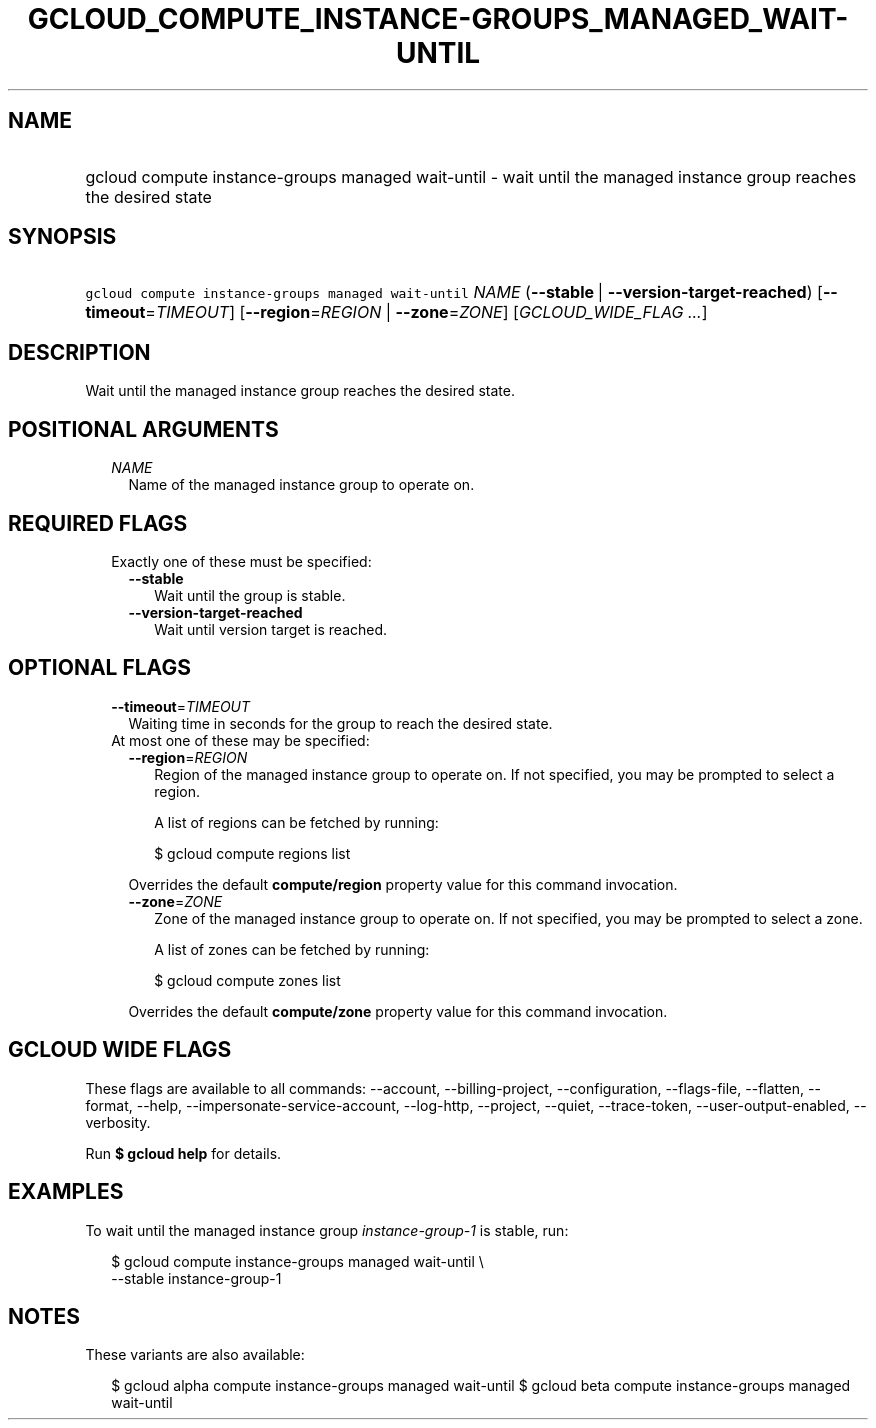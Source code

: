 
.TH "GCLOUD_COMPUTE_INSTANCE\-GROUPS_MANAGED_WAIT\-UNTIL" 1



.SH "NAME"
.HP
gcloud compute instance\-groups managed wait\-until \- wait until the managed instance group reaches the desired state



.SH "SYNOPSIS"
.HP
\f5gcloud compute instance\-groups managed wait\-until\fR \fINAME\fR (\fB\-\-stable\fR\ |\ \fB\-\-version\-target\-reached\fR) [\fB\-\-timeout\fR=\fITIMEOUT\fR] [\fB\-\-region\fR=\fIREGION\fR\ |\ \fB\-\-zone\fR=\fIZONE\fR] [\fIGCLOUD_WIDE_FLAG\ ...\fR]



.SH "DESCRIPTION"

Wait until the managed instance group reaches the desired state.



.SH "POSITIONAL ARGUMENTS"

.RS 2m
.TP 2m
\fINAME\fR
Name of the managed instance group to operate on.


.RE
.sp

.SH "REQUIRED FLAGS"

.RS 2m
.TP 2m

Exactly one of these must be specified:

.RS 2m
.TP 2m
\fB\-\-stable\fR
Wait until the group is stable.

.TP 2m
\fB\-\-version\-target\-reached\fR
Wait until version target is reached.


.RE
.RE
.sp

.SH "OPTIONAL FLAGS"

.RS 2m
.TP 2m
\fB\-\-timeout\fR=\fITIMEOUT\fR
Waiting time in seconds for the group to reach the desired state.

.TP 2m

At most one of these may be specified:

.RS 2m
.TP 2m
\fB\-\-region\fR=\fIREGION\fR
Region of the managed instance group to operate on. If not specified, you may be
prompted to select a region.

A list of regions can be fetched by running:

.RS 2m
$ gcloud compute regions list
.RE

Overrides the default \fBcompute/region\fR property value for this command
invocation.

.TP 2m
\fB\-\-zone\fR=\fIZONE\fR
Zone of the managed instance group to operate on. If not specified, you may be
prompted to select a zone.

A list of zones can be fetched by running:

.RS 2m
$ gcloud compute zones list
.RE

Overrides the default \fBcompute/zone\fR property value for this command
invocation.


.RE
.RE
.sp

.SH "GCLOUD WIDE FLAGS"

These flags are available to all commands: \-\-account, \-\-billing\-project,
\-\-configuration, \-\-flags\-file, \-\-flatten, \-\-format, \-\-help,
\-\-impersonate\-service\-account, \-\-log\-http, \-\-project, \-\-quiet,
\-\-trace\-token, \-\-user\-output\-enabled, \-\-verbosity.

Run \fB$ gcloud help\fR for details.



.SH "EXAMPLES"

To wait until the managed instance group \f5\fIinstance\-group\-1\fR\fR is
stable, run:

.RS 2m
$ gcloud compute instance\-groups managed wait\-until \e
    \-\-stable instance\-group\-1
.RE



.SH "NOTES"

These variants are also available:

.RS 2m
$ gcloud alpha compute instance\-groups managed wait\-until
$ gcloud beta compute instance\-groups managed wait\-until
.RE

